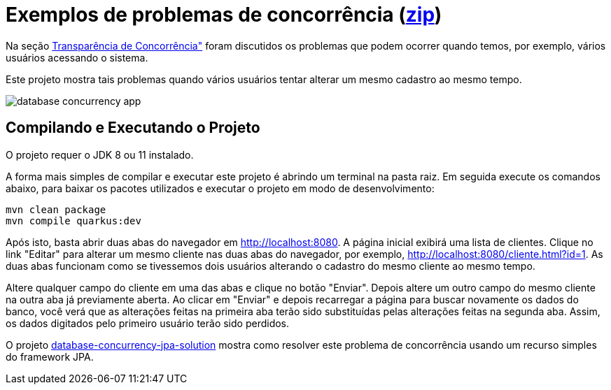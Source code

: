 = Exemplos de problemas de concorrência (link:https://kinolien.github.io/gitzip/?download=/manoelcampos/sistemas-distribuidos/tree/master/projects/00-concorrencia/2-concorrencia-banco-dados-problema[zip])

Na seção https://manoelcampos.com/sistemas-distribuidos/book/chapter01c-transparency.html[Transparência de Concorrência"]
foram discutidos os problemas que podem ocorrer quando temos, por exemplo, vários usuários acessando o sistema.

Este projeto mostra tais problemas quando vários usuários tentar alterar um mesmo cadastro ao mesmo tempo. 

image::../database-concurrency-app.png[]

== Compilando e Executando o Projeto

O projeto requer o JDK 8 ou 11 instalado. 

A forma mais simples de compilar e executar este projeto é abrindo um terminal na pasta raiz.
Em seguida execute os comandos abaixo, para baixar os pacotes utilizados e executar o projeto em modo de desenvolvimento:

[source,bash]
----
mvn clean package
mvn compile quarkus:dev
----

Após isto, basta abrir duas abas do navegador em http://localhost:8080.
A página inicial exibirá uma lista de clientes.
Clique no link "Editar" para alterar um mesmo cliente nas duas abas do navegador,
por exemplo, http://localhost:8080/cliente.html?id=1.
As duas abas funcionam como se tivessemos dois usuários alterando o cadastro do mesmo
cliente ao mesmo tempo.

Altere qualquer campo do cliente em uma das abas e clique no botão "Enviar".
Depois altere um outro campo do mesmo cliente na outra aba já previamente aberta.
Ao clicar em "Enviar" e depois recarregar a página para buscar novamente os dados do banco,
você verá que as alterações feitas na primeira aba terão sido substituídas
pelas alterações feitas na segunda aba.
Assim, os dados digitados pelo primeiro usuário terão sido perdidos.

O projeto link:../database-concurrency-jpa-solution[database-concurrency-jpa-solution]
mostra como resolver este problema de concorrência usando um recurso simples do framework JPA.

